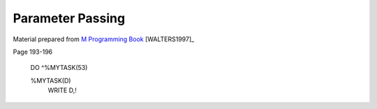 =================
Parameter Passing
=================

Material prepared from `M Programming Book`_ [WALTERS1997]_

Page 193-196

    DO ^%MYTASK(53)

    %MYTASK(D)
     WRITE D,!

.. _M Programming book: http://books.google.com/books?id=jo8_Mtmp30kC&printsec=frontcover&dq=M+Programming&hl=en&sa=X&ei=2mktT--GHajw0gHnkKWUCw&ved=0CDIQ6AEwAA#v=onepage&q=M%20Programming&f=false
